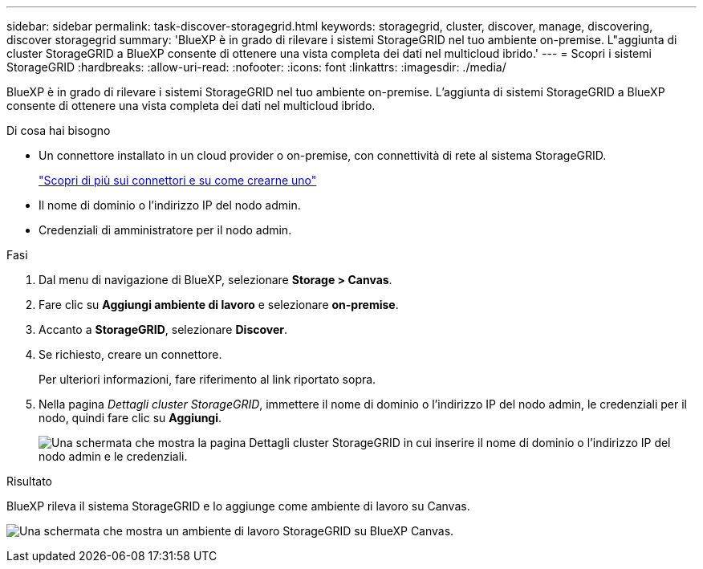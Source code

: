 ---
sidebar: sidebar 
permalink: task-discover-storagegrid.html 
keywords: storagegrid, cluster, discover, manage, discovering, discover storagegrid 
summary: 'BlueXP è in grado di rilevare i sistemi StorageGRID nel tuo ambiente on-premise. L"aggiunta di cluster StorageGRID a BlueXP consente di ottenere una vista completa dei dati nel multicloud ibrido.' 
---
= Scopri i sistemi StorageGRID
:hardbreaks:
:allow-uri-read: 
:nofooter: 
:icons: font
:linkattrs: 
:imagesdir: ./media/


BlueXP è in grado di rilevare i sistemi StorageGRID nel tuo ambiente on-premise. L'aggiunta di sistemi StorageGRID a BlueXP consente di ottenere una vista completa dei dati nel multicloud ibrido.

.Di cosa hai bisogno
* Un connettore installato in un cloud provider o on-premise, con connettività di rete al sistema StorageGRID.
+
https://docs.netapp.com/us-en/cloud-manager-setup-admin/concept-connectors.html["Scopri di più sui connettori e su come crearne uno"^]

* Il nome di dominio o l'indirizzo IP del nodo admin.
* Credenziali di amministratore per il nodo admin.


.Fasi
. Dal menu di navigazione di BlueXP, selezionare *Storage > Canvas*.
. Fare clic su *Aggiungi ambiente di lavoro* e selezionare *on-premise*.
. Accanto a *StorageGRID*, selezionare *Discover*.
. Se richiesto, creare un connettore.
+
Per ulteriori informazioni, fare riferimento al link riportato sopra.

. Nella pagina _Dettagli cluster StorageGRID_, immettere il nome di dominio o l'indirizzo IP del nodo admin, le credenziali per il nodo, quindi fare clic su *Aggiungi*.
+
image:screenshot-cluster-details.png["Una schermata che mostra la pagina Dettagli cluster StorageGRID in cui inserire il nome di dominio o l'indirizzo IP del nodo admin e le credenziali."]



.Risultato
BlueXP rileva il sistema StorageGRID e lo aggiunge come ambiente di lavoro su Canvas.

image:screenshot-canvas.png["Una schermata che mostra un ambiente di lavoro StorageGRID su BlueXP Canvas."]
